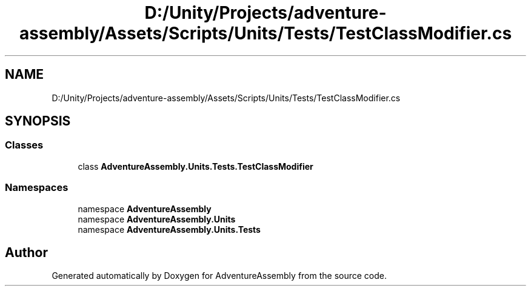 .TH "D:/Unity/Projects/adventure-assembly/Assets/Scripts/Units/Tests/TestClassModifier.cs" 3 "AdventureAssembly" \" -*- nroff -*-
.ad l
.nh
.SH NAME
D:/Unity/Projects/adventure-assembly/Assets/Scripts/Units/Tests/TestClassModifier.cs
.SH SYNOPSIS
.br
.PP
.SS "Classes"

.in +1c
.ti -1c
.RI "class \fBAdventureAssembly\&.Units\&.Tests\&.TestClassModifier\fP"
.br
.in -1c
.SS "Namespaces"

.in +1c
.ti -1c
.RI "namespace \fBAdventureAssembly\fP"
.br
.ti -1c
.RI "namespace \fBAdventureAssembly\&.Units\fP"
.br
.ti -1c
.RI "namespace \fBAdventureAssembly\&.Units\&.Tests\fP"
.br
.in -1c
.SH "Author"
.PP 
Generated automatically by Doxygen for AdventureAssembly from the source code\&.
